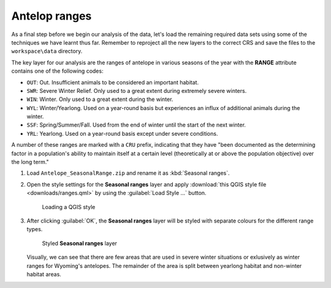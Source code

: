 Antelop ranges
==============

As a final step before we begin our analysis of the data, let's load the remaining required data sets using some of the techniques we have learnt thus far. Remember to reproject all the new layers to the correct CRS and save the files to the ``workspace\data`` directory.

The key layer for our analysis are the ranges of antelope in various seasons of the year with the **RANGE** attribute contains one of the following codes:

* ``OUT``: Out. Insufficient animals to be considered an important habitat.
* ``SWR``: Severe Winter Relief. Only used to a great extent during extremely severe winters.
* ``WIN``: Winter. Only used to a great extent during the winter.
* ``WYL``: Winter/Yearlong. Used on a year-round basis but experiences an influx of additional animals during the winter.
* ``SSF``: Spring/Summer/Fall. Used from the end of winter until the start of the next winter.
* ``YRL``: Yearlong. Used on a year-round basis except under severe conditions.

A number of these ranges are marked with a ``CRU`` prefix, indicating that they have "been documented as the determining factor in a population's ability to maintain itself at a certain level (theoretically at or above the population objective) over the long term."

#. Load ``Antelope_SeasonalRange.zip`` and rename it as :kbd:`Seasonal ranges`. 
   
#. Open the style settings for the **Seasonal ranges** layer and apply :download:`this QGIS style file <downloads/ranges.qml>` by using the :guilabel:`Load Style ...` button.

   .. figure:: images/load_style.png

      Loading a QGIS style

#. After clicking :guilabel:`OK`, the **Seasonal ranges** layer will be styled with separate colours for the different range types.

   .. figure:: images/seasonal_ranges.png

      Styled **Seasonal ranges** layer

   Visually, we can see that there are few areas that are used in severe winter situations or exlusively as winter ranges for Wyoming's antelopes. The remainder of the area is split between yearlong habitat and non-winter habitat areas.
